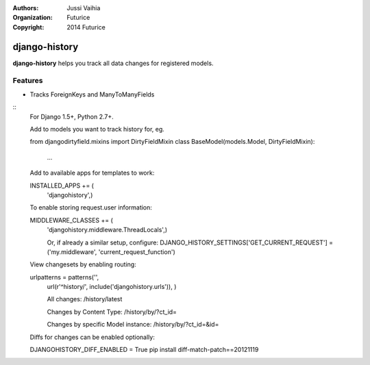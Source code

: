 :authors: Jussi Vaihia
:organization: Futurice
:copyright: 2014 Futurice

django-history
==============

**django-history** helps you track all data changes for registered models.

Features
--------
- Tracks ForeignKeys and ManyToManyFields

::
    For Django 1.5+, Python 2.7+.

    Add to models you want to track history for, eg.

    from djangodirtyfield.mixins import DirtyFieldMixin
    class BaseModel(models.Model, DirtyFieldMixin):
     ...

    Add to available apps for templates to work:

    INSTALLED_APPS += (
        'djangohistory',)

    To enable storing request.user information:

    MIDDLEWARE_CLASSES += (
        'djangohistory.middleware.ThreadLocals',)

        Or, if already a similar setup, configure:
        DJANGO_HISTORY_SETTINGS['GET_CURRENT_REQUEST'] = ('my.middleware', 'current_request_function')

    View changesets by enabling routing:

    urlpatterns = patterns('',
        url(r'^history/', include('djangohistory.urls')),
        )

        All changes:
        /history/latest

        Changes by Content Type:
        /history/by/?ct_id=

        Changes by specific Model instance:
        /history/by/?ct_id=&id=


    Diffs for changes can be enabled optionally:

    DJANGOHISTORY_DIFF_ENABLED = True
    pip install diff-match-patch==20121119
